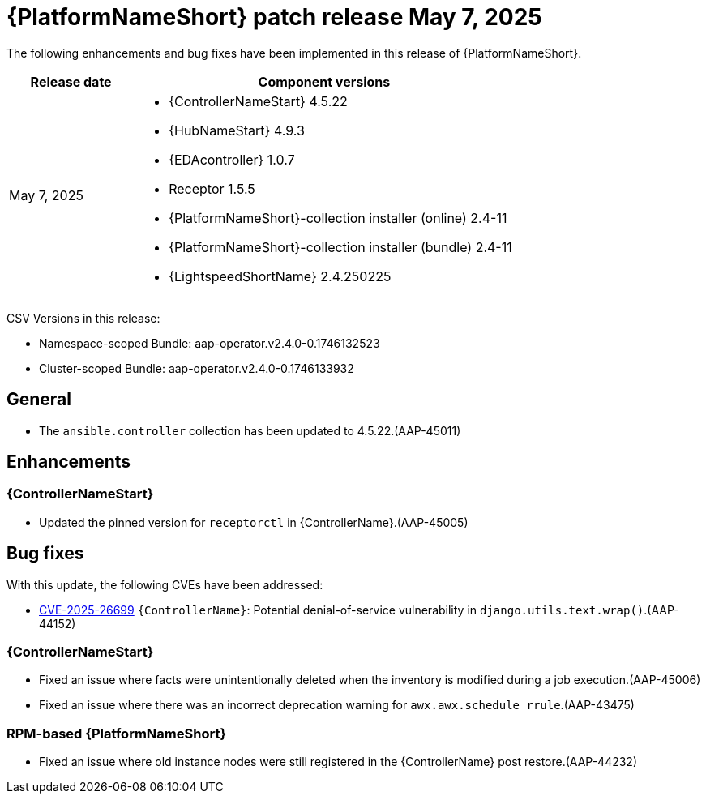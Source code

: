 [id="async-24-202500507"]

= {PlatformNameShort} patch release May 7, 2025

The following enhancements and bug fixes have been implemented in this release of {PlatformNameShort}.

[cols="1a,3a", options="header"]
|===
| Release date | Component versions

| May 7, 2025  | 
* {ControllerNameStart} 4.5.22
* {HubNameStart} 4.9.3
* {EDAcontroller} 1.0.7
* Receptor 1.5.5
* {PlatformNameShort}-collection installer (online) 2.4-11
* {PlatformNameShort}-collection installer (bundle) 2.4-11
* {LightspeedShortName} 2.4.250225
|===

CSV Versions in this release:

* Namespace-scoped Bundle: aap-operator.v2.4.0-0.1746132523

* Cluster-scoped Bundle: aap-operator.v2.4.0-0.1746133932


== General

* The `ansible.controller` collection has been updated to 4.5.22.(AAP-45011)

== Enhancements

=== {ControllerNameStart}

* Updated the pinned version for `receptorctl` in {ControllerName}.(AAP-45005)

== Bug fixes

With this update, the following CVEs have been addressed:

* link:https://access.redhat.com/security/cve/cve-2025-26699[CVE-2025-26699] `{ControllerName}`: Potential denial-of-service vulnerability in `django.utils.text.wrap()`.(AAP-44152)

=== {ControllerNameStart}

* Fixed an issue where facts were unintentionally deleted when the inventory is modified during a job execution.(AAP-45006)

* Fixed an issue where there was an incorrect deprecation warning for `awx.awx.schedule_rrule`.(AAP-43475)

=== RPM-based {PlatformNameShort}

* Fixed an issue where old instance nodes were still registered in the {ControllerName} post restore.(AAP-44232)
